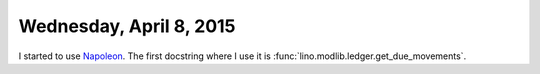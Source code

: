 ========================
Wednesday, April 8, 2015
========================

I started to use `Napoleon
<http://sphinx-doc.org/latest/ext/napoleon.html>`_.  The first
docstring where I use it is
:func:`lino.modlib.ledger.get_due_movements`.
